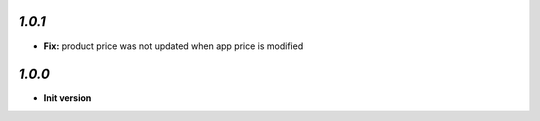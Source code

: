 `1.0.1`
-------

- **Fix:** product price was not updated when app price is modified

`1.0.0`
-------

- **Init version**

